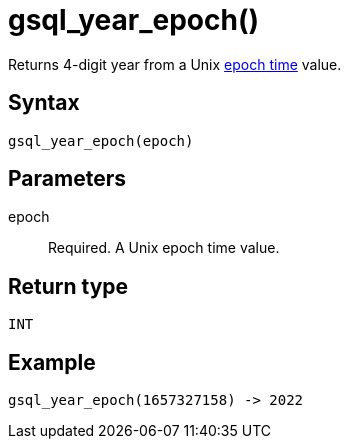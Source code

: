 = gsql_year_epoch()


Returns 4-digit year from a Unix https://en.wikipedia.org/wiki/Unix_time[epoch time] value.

== Syntax
`gsql_year_epoch(epoch)`

== Parameters
epoch::
Required.
A Unix epoch time value.

== Return type
`INT`

== Example

----
gsql_year_epoch(1657327158) -> 2022
----